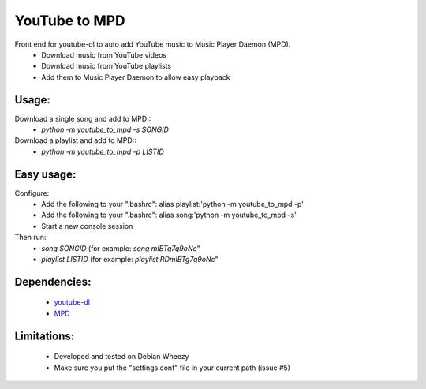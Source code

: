 YouTube to MPD
==============
Front end for youtube-dl to auto add YouTube music to Music Player Daemon (MPD).
 - Download music from YouTube videos
 - Download music from YouTube playlists
 - Add them to Music Player Daemon to allow easy playback

Usage:
------
Download a single song and add to MPD::
 - *python -m youtube_to_mpd -s SONGID*
Download a playlist and add to MPD::
 - *python -m youtube_to_mpd -p LISTID*

Easy usage:
-----------
Configure:
 - Add the following to your ".bashrc": alias playlist:'python -m youtube_to_mpd -p'
 - Add the following to your ".bashrc": alias song:'python -m youtube_to_mpd -s'
 - Start a new console session
Then run:
 - *song SONGID* (for example: *song mIBTg7q9oNc*"
 - *playlist LISTID* (for example: *playlist RDmIBTg7q9oNc*"

Dependencies:
-------------
 - youtube-dl_
 - MPD_

Limitations:
------------
 - Developed and tested on Debian Wheezy
 - Make sure you put the "settings.conf" file in your current path (issue #5)
 
.. _youtube-dl: https://github.com/rg3/youtube-dl
.. _MPD: http://www.musicpd.org